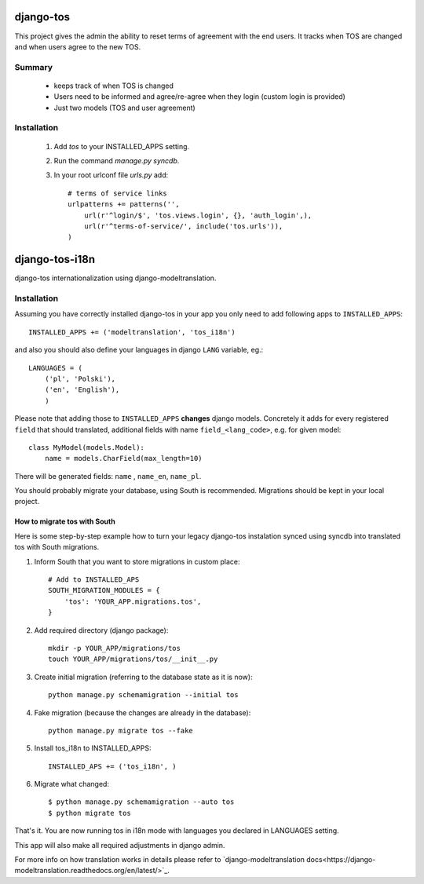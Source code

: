 ==========
django-tos
==========

This project gives the admin the ability to reset terms of agreement with the end users. It tracks when TOS are changed and when users agree to the new TOS.

Summary
=======

    - keeps track of when TOS is changed
    - Users need to be informed and agree/re-agree when they login (custom login is provided)
    - Just two models (TOS and user agreement)
    
Installation
============
 
 1. Add `tos` to your INSTALLED_APPS setting.

 2. Run the command `manage.py syncdb`.
 
 3. In your root urlconf file `urls.py` add::
 
     # terms of service links
     urlpatterns += patterns('',
         url(r'^login/$', 'tos.views.login', {}, 'auth_login',),
         url(r'^terms-of-service/', include('tos.urls')),
     )


===============
django-tos-i18n
===============

django-tos internationalization using django-modeltranslation.

Installation
============

Assuming you have correctly installed django-tos in your app you only need to add following apps to ``INSTALLED_APPS``::

    INSTALLED_APPS += ('modeltranslation', 'tos_i18n')

and also you should also define your languages in django ``LANG`` variable, eg.::

    LANGUAGES = (
        ('pl', 'Polski'),
        ('en', 'English'),
        )

Please note that adding those to ``INSTALLED_APPS`` **changes** django models. Concretely it adds for every registered ``field`` that should translated, additional fields with name ``field_<lang_code>``, e.g. for given model::

    class MyModel(models.Model):
        name = models.CharField(max_length=10)

There will be generated fields: ``name`` , ``name_en``, ``name_pl``.

You should probably migrate your database, using South is recommended. Migrations should be kept in your local project.

How to migrate tos with South
`````````````````````````````

Here is some step-by-step example how to turn your legacy django-tos instalation synced using syncdb into translated tos with South migrations.

1. Inform South that you want to store migrations in custom place::

    # Add to INSTALLED_APS
    SOUTH_MIGRATION_MODULES = {
        'tos': 'YOUR_APP.migrations.tos',
    }

2. Add required directory (django package)::

    mkdir -p YOUR_APP/migrations/tos
    touch YOUR_APP/migrations/tos/__init__.py

3. Create initial migration (referring to the database state as it is now)::

    python manage.py schemamigration --initial tos

4. Fake migration (because the changes are already in the database)::

    python manage.py migrate tos --fake

5. Install tos_i18n to INSTALLED_APPS::

    INSTALLED_APS += ('tos_i18n', )

6. Migrate what changed::

    $ python manage.py schemamigration --auto tos
    $ python migrate tos


That's it. You are now running tos in i18n mode with languages you declared in LANGUAGES setting.

This app will also make all required adjustments in django admin.

For more info on how translation works in details please refer to `django-modeltranslation docs<https://django-modeltranslation.readthedocs.org/en/latest/>`_.






